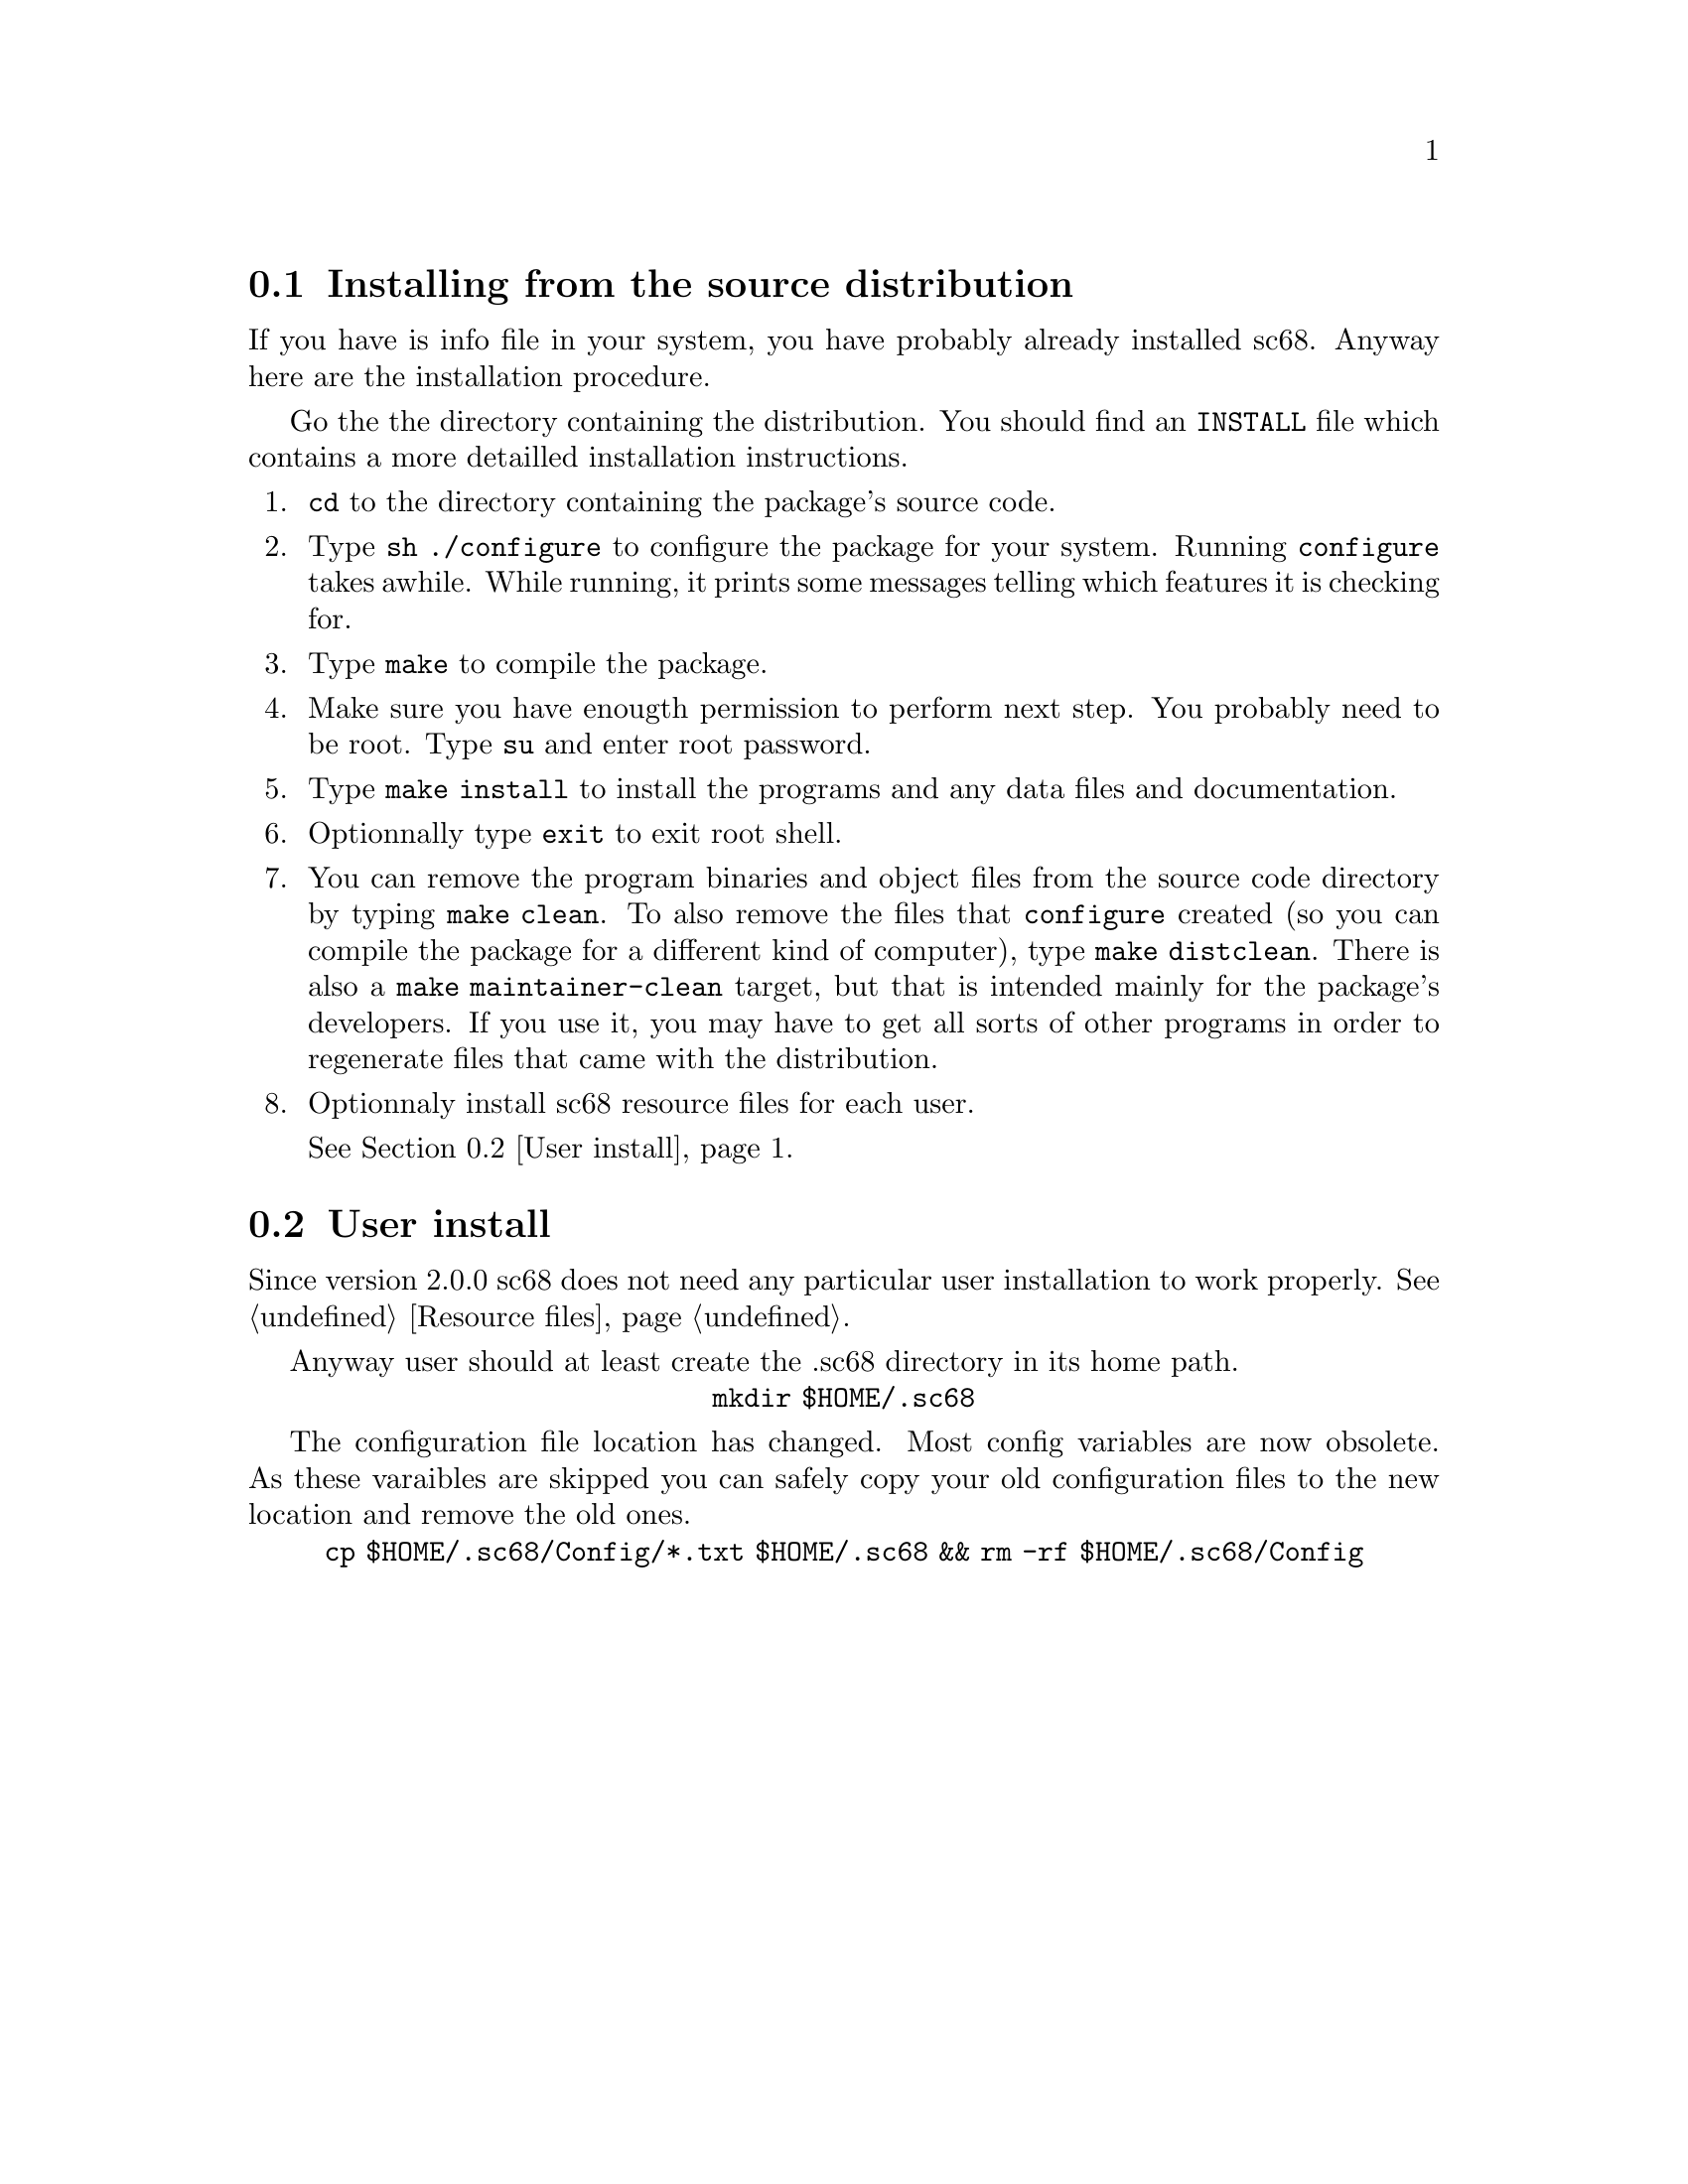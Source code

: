 @c -*-texinfo-*-
@c @node Install
@c @chapter Install

@c --- Install menu ---

@menu
* Install source distrib::  Compile and install sc68.
* User install::            Install sc68 resource files for a user.
@end menu


@c --- Install sourcedistribution ---

@node Install source distrib, User install, Install, Install
@section Installing from the source distribution

If you have is info file in your system, you have probably already installed sc68. Anyway here are the installation procedure.

Go the the directory containing the distribution. You should find an @file{INSTALL} file which contains a more detailled installation instructions.

@enumerate
@item @command{cd} to the directory containing the package's source code.

@item Type @command{sh ./configure} to configure the package for your system. Running @command{configure} takes awhile.  While running, it prints some messages telling which features it is checking for.

@item Type @command{make} to compile the package.

@item Make sure you have enougth permission to perform next step. You probably need to be root. Type @command{su} and enter root password. 

@item Type @command{make install} to install the programs and any data files and documentation.

@item Optionnally type @command{exit} to exit root shell.

@item You can remove the program binaries and object files from the
source code directory by typing @command{make clean}.  To also remove the 
files that @command{configure} created (so you can compile the package for
a different kind of computer), type @command{make distclean}.  There is   
also a @command{make maintainer-clean} target, but that is intended mainly
for the package's developers.  If you use it, you may have to get 
all sorts of other programs in order to regenerate files that came
with the distribution.

@item Optionnaly install sc68 resource files for each user.

@xref{User install}.

@end enumerate

@c --- User install documentaion ---

@node User install,  , Install source distrib, Install
@section User install

Since version 2.0.0 sc68 does not need any particular user installation to work properly. @xref{Resource files}.

Anyway user should at least create the .sc68 directory in its home path.

@center @command{mkdir $HOME/.sc68}


The configuration file location has changed. Most config variables are now obsolete. As these varaibles are skipped you can safely copy your old configuration files to the new location and remove the old ones.

@center @command{cp $HOME/.sc68/Config/*.txt $HOME/.sc68 && rm -rf $HOME/.sc68/Config}
